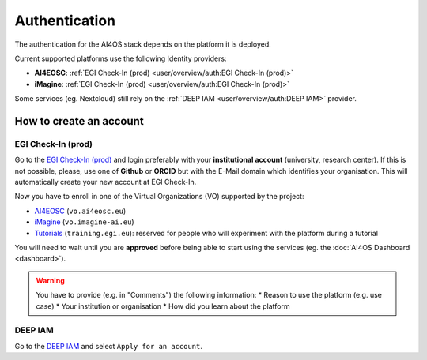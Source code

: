 Authentication
==============

The authentication for the AI4OS stack depends on the platform it is deployed.

Current supported platforms use the following Identity providers:

.. * **AI4EOSC**: :ref:`EGI Check-In (demo)  <user/overview/auth:EGI Check-In (demo)>`
.. * **iMagine**: :ref:`EGI Check-In (demo)  <user/overview/auth:EGI Check-In (demo)>`

* **AI4EOSC**: :ref:`EGI Check-In (prod)  <user/overview/auth:EGI Check-In (prod)>`
* **iMagine**: :ref:`EGI Check-In (prod)  <user/overview/auth:EGI Check-In (prod)>`

Some services (eg. Nextcloud) still rely on the :ref:`DEEP IAM  <user/overview/auth:DEEP IAM>` provider.


How to create an account
------------------------

.. EGI Check-In (demo)
.. ^^^^^^^^^^^^^^^^^^^

.. Go to the `EGI Check-In (demo) <https://aai-demo.egi.eu/>`__ and login ith your
.. preferred account (university, Github, ORCID, Google, etc).
.. This will automatically create your new account.

.. Now you have to enroll in one of the Virtual Organizations (VO) supported by the project:

.. * `AI4EOSC <https://aai-demo.egi.eu/registry/co_petitions/start/coef:179>`__ (``vo.ai4eosc.eu``)
.. * `iMagine <https://aai-demo.egi.eu/registry/co_petitions/start/coef:181>`__ (``vo.imagine-ai.eu``)
.. * `Tutorials <https://aai-demo.egi.eu/registry/co_petitions/start/coef:10>`__ (``training.egi.eu``): reserved for people who will experiment with the platform during a tutorial

.. You will need to wait until you are **approved** before being able to start using the services (eg. the :doc:`AI4OS Dashboard <dashboard>`).

EGI Check-In (prod)
^^^^^^^^^^^^^^^^^^^

Go to the `EGI Check-In (prod) <https://aai.egi.eu/>`__ and login preferably with your **institutional 
account** (university, research center). If this is not possible, please, use one of **Github** or **ORCID** 
but with the E-Mail domain which identifies your organisation.
This will automatically create your new account at EGI Check-In.

Now you have to enroll in one of the Virtual Organizations (VO) supported by the project:

* `AI4EOSC <https://aai.egi.eu/registry/co_petitions/start/coef:550>`__ (``vo.ai4eosc.eu``)
* `iMagine <https://aai.egi.eu/registry/co_petitions/start/coef:546>`__ (``vo.imagine-ai.eu``)
* `Tutorials <https://aai.egi.eu/registry/co_petitions/start/coef:10>`__ (``training.egi.eu``): reserved for people who will experiment with the platform during a tutorial

You will need to wait until you are **approved** before being able to start using the services (eg. the :doc:`AI4OS Dashboard <dashboard>`).

.. warning::
    You have to provide (e.g. in "Comments") the following information:
    * Reason to use the platform (e.g. use case)
    * Your institution or organisation
    * How did you learn about the platform


DEEP IAM
^^^^^^^^

Go to the `DEEP IAM <https://iam.deep-hybrid-datacloud.eu/login>`__ and select
``Apply for an account``.
